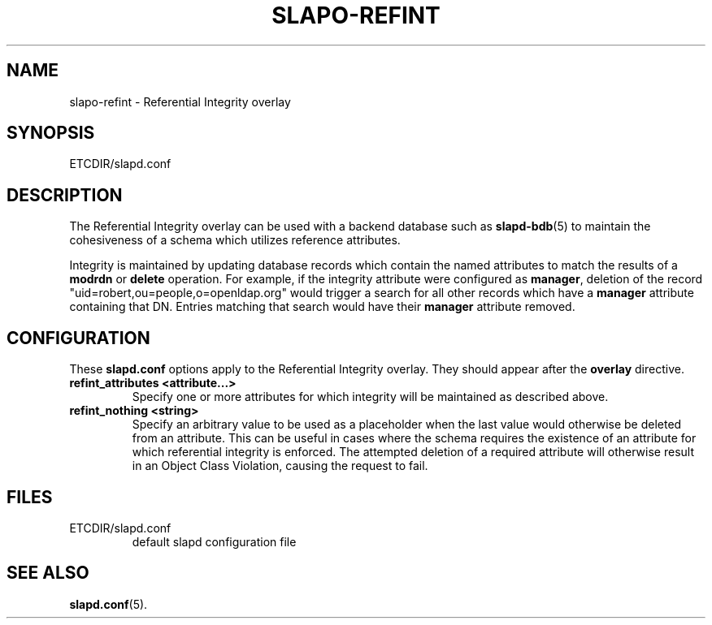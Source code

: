 .TH SLAPO-REFINT 5 "RELEASEDATE" "OpenLDAP LDVERSION"
.\" Copyright 2004-2008 The OpenLDAP Foundation All Rights Reserved.
.\" Copying restrictions apply.  See COPYRIGHT/LICENSE.
.\" $OpenLDAP$
.SH NAME
slapo-refint \- Referential Integrity overlay
.SH SYNOPSIS
ETCDIR/slapd.conf
.SH DESCRIPTION
The Referential Integrity overlay can be used with a backend database such as
.BR slapd-bdb (5)
to maintain the cohesiveness of a schema which utilizes reference attributes.
.LP
Integrity is maintained by updating database records which contain the named
attributes to match the results of a
.B modrdn
or
.B delete
operation. For example, if the integrity attribute were configured as
.BR manager ,
deletion of the record "uid=robert,ou=people,o=openldap.org" would trigger a
search for all other records which have a
.B manager
attribute containing that DN. Entries matching that search would have their
.B manager
attribute removed.
.SH CONFIGURATION
These
.B slapd.conf
options apply to the Referential Integrity overlay.
They should appear after the
.B overlay
directive.
.TP
.B refint_attributes <attribute...>
Specify one or more attributes for which integrity will be maintained
as described above.
.TP
.B refint_nothing <string>
Specify an arbitrary value to be used as a placeholder when the last value
would otherwise be deleted from an attribute. This can be useful in cases
where the schema requires the existence of an attribute for which referential
integrity is enforced. The attempted deletion of a required attribute will
otherwise result in an Object Class Violation, causing the request to fail.
.B
.SH FILES
.TP
ETCDIR/slapd.conf
default slapd configuration file
.SH SEE ALSO
.BR slapd.conf (5).
